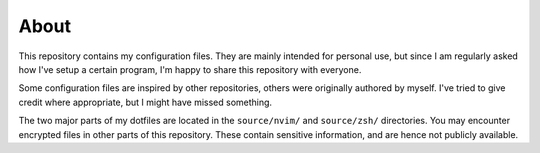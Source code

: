 About
=====

This repository contains my configuration files.
They are mainly intended for personal use, but since I am regularly asked how I've setup a certain program, I'm happy to share this repository with everyone.

Some configuration files are inspired by other repositories, others were originally authored by myself.
I've tried to give credit where appropriate, but I might have missed something.

The two major parts of my dotfiles are located in the ``source/nvim/`` and ``source/zsh/`` directories.
You may encounter encrypted files in other parts of this repository.
These contain sensitive information, and are hence not publicly available.
